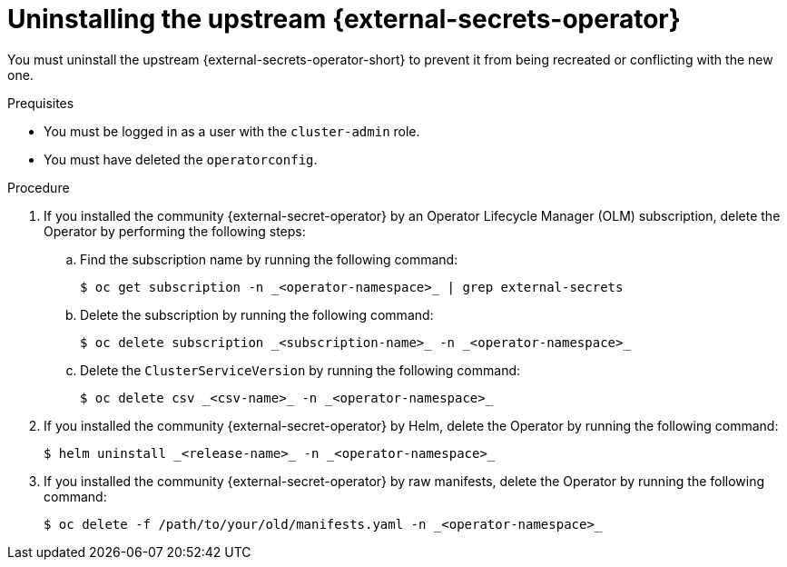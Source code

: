 // Module included in the following assemblies:
//
// * security/external_secrets_operator/external-secrets-operator-migrate-downstream-upstream.adoc

:_mod-docs-content-type: PROCEDURE
[id="external-secrets-operator-uninstall-upstream-eso_{context}"]
= Uninstalling the upstream {external-secrets-operator}

You must uninstall the upstream {external-secrets-operator-short} to prevent it from being recreated or conflicting with the new one.

.Prequisites

* You must be logged in as a user with the `cluster-admin` role.

* You must have deleted the `operatorconfig`.

.Procedure

. If you installed the community {external-secret-operator} by an Operator Lifecycle Manager (OLM) subscription, delete the Operator by performing the following steps:

.. Find the subscription name by running the following command:
+
[source,terminal]
----
$ oc get subscription -n _<operator-namespace>_ | grep external-secrets
----

.. Delete the subscription by running the following command:
+
[source,terminal]
----
$ oc delete subscription _<subscription-name>_ -n _<operator-namespace>_
----

.. Delete the `ClusterServiceVersion` by running the following command:
+
[source,terminal]
----
$ oc delete csv _<csv-name>_ -n _<operator-namespace>_
----

. If you installed the community {external-secret-operator} by Helm, delete the Operator by running the following command:
+
[source,terminal]
----
$ helm uninstall _<release-name>_ -n _<operator-namespace>_
----

. If you installed the community {external-secret-operator} by raw manifests, delete the Operator by running the following command:
+
[source,terminal]
----
$ oc delete -f /path/to/your/old/manifests.yaml -n _<operator-namespace>_
----

